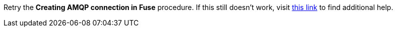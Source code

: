 Retry the *Creating AMQP connection in Fuse* procedure. If this still doesn't work, visit link:{fuse-url}[this link, window="_blank"] to find additional help.

